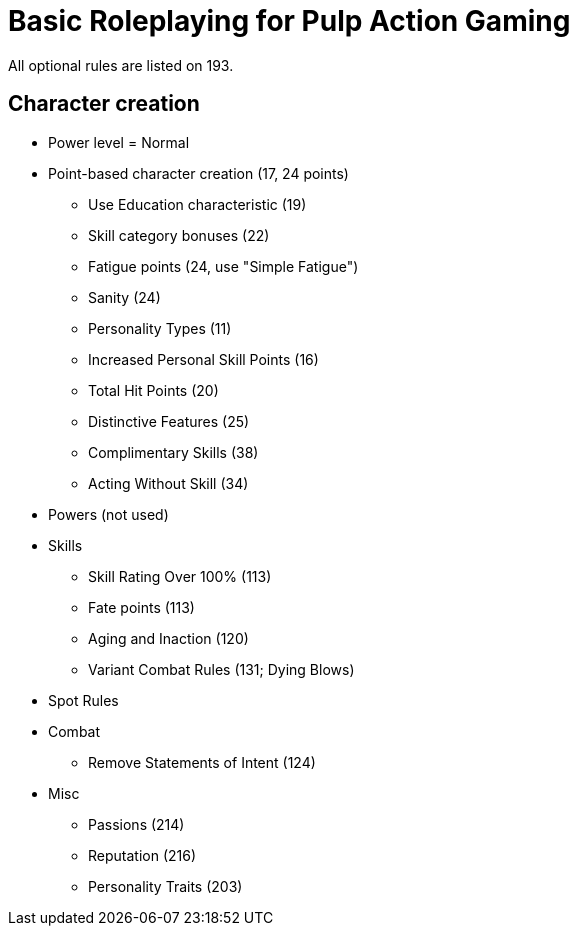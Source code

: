 = Basic Roleplaying for Pulp Action Gaming

All optional rules are listed on 193.

== Character creation

* Power level = Normal
* Point-based character creation (17, 24 points)
** Use Education characteristic (19)
** Skill category bonuses (22)
** Fatigue points (24, use "Simple Fatigue")
** Sanity (24)
** Personality Types (11)
** Increased Personal Skill Points (16)
** Total Hit Points (20)
** Distinctive Features (25)
** Complimentary Skills (38)
** Acting Without Skill (34)
* Powers (not used)
* Skills
** Skill Rating Over 100% (113)
** Fate points (113)
** Aging and Inaction (120)
** Variant Combat Rules (131; Dying Blows)
// and Attacks and Parries Over 100%
* Spot Rules
* Combat
** Remove Statements of Intent (124)
* Misc
** Passions (214)
** Reputation (216)
** Personality Traits (203)





